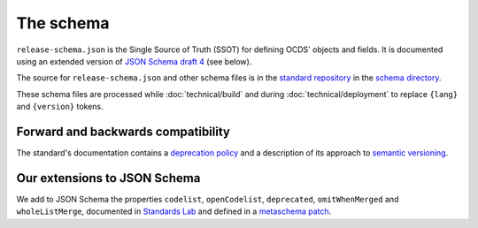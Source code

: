 The schema
==========

``release-schema.json`` is the Single Source of Truth (SSOT) for defining OCDS' objects and fields. It is documented using an extended version of `JSON Schema draft 4 <https://tools.ietf.org/html/draft-zyp-json-schema-04>`__ (see below).

The source for ``release-schema.json`` and other schema files is in the `standard repository <https://github.com/open-contracting/standard>`__ in the `schema directory <https://github.com/open-contracting/standard/tree/HEAD/schema>`__.

These schema files are processed while :doc:`technical/build` and during :doc:`technical/deployment` to replace ``{lang}`` and ``{version}`` tokens.

Forward and backwards compatibility
-----------------------------------

The standard's documentation contains a `deprecation policy <https://standard.open-contracting.org/latest/en/schema/deprecation/>`__ and a description of its approach to `semantic versioning <https://standard.open-contracting.org/latest/en/support/governance/#versions>`__.

Our extensions to JSON Schema
-----------------------------

We add to JSON Schema the properties ``codelist``, ``openCodelist``, ``deprecated``, ``omitWhenMerged`` and ``wholeListMerge``, documented in `Standards Lab <https://os4d.opendataservices.coop/development/schema/#extended-json-schema>`__ and defined in a `metaschema patch <https://github.com/open-contracting/standard/tree/HEAD/schema/metaschema>`__.

.. seealso::

   `Open Data Services JSON Schema Extension <https://json-schema-extension.readthedocs.io/latest/>`__
